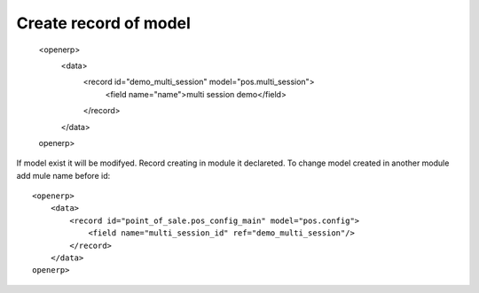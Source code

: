Create record of model
======================

    <openerp>
        <data>
            <record id="demo_multi_session" model="pos.multi_session">
                <field name="name">multi session demo</field>
            </record>
        </data>
    openerp>

If model exist it will be modifyed.
Record creating in module it declareted. 
To change model created in another module add mule name before id::

    <openerp>
        <data>
            <record id="point_of_sale.pos_config_main" model="pos.config">
                <field name="multi_session_id" ref="demo_multi_session"/>
            </record>
        </data>
    openerp>

